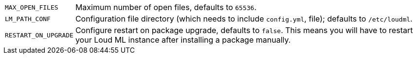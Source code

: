 [horizontal]
`MAX_OPEN_FILES`::

    Maximum number of open files, defaults to `65536`.

`LM_PATH_CONF`::

    Configuration file directory (which needs to include `config.yml`,
    file); defaults to `/etc/loudml`.

`RESTART_ON_UPGRADE`::

    Configure restart on package upgrade, defaults to `false`. This means you
    will have to restart your Loud ML instance after installing a
    package manually.

